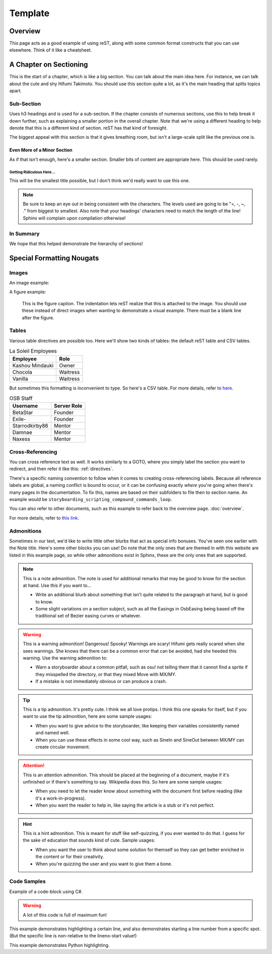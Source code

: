 ========
Template
========

..
  Comment. This won't be seen when compiling the document.

Overview
========
This page acts as a good example of using reST, along with some common format constructs that you can use elsewhere. Think of it like a cheatsheet.

A Chapter on Sectioning
=======================
This is the start of a chapter, which is like a big section. You can talk about the main idea here. For instance, we can talk about the cute and shy Hifumi Takimoto. You should use this section quite a lot, as it's the main heading that splits topics apart.

Sub-Section
-----------
Uses h3 headings and is used for a sub-section. If the chapter consists of numerous sections, use this to help break it down further, such as explaining a smaller portion in the overall chapter. Note that we're using a different heading to help denote that this is a different kind of section. reST has that kind of foresight.

The biggest appeal with this section is that it gives breathing room, but isn't a large-scale split like the previous one is.

Even More of a Minor Section
~~~~~~~~~~~~~~~~~~~~~~~~~~~~
As if that isn't enough, here's a smaller section. Smaller bits of content are appropriate here. This should be used rarely.

Getting Ridiculous Here...
..........................
This will be the smallest title possible, but I don't think we'd really want to use this one.

.. note:: Be sure to keep an eye out in being consistent with the characters. The levels used are going to be "=, -, ~, ." from biggest to smallest. Also note that your headings' characters need to match the length of the line! Sphinx will complain upon compilation otherwise!

In Summary
----------
We hope that this helped demonstrate the hierarchy of sections!

.. _directives:

Special Formatting Nougats
==========================

Images
------
An image example:

.. image:: img/hifumi_cg.jpg
   :scale: 25%
   :alt: Preview text in case I can't view it!
   :align: right

A figure example:

.. figure:: img/hifumi_cg.jpg
   :scale: 40%
   :alt: Alt text!

   This is the figure caption. The indentation lets reST realize that this is attached to the image. You should use these instead of direct images when wanting to demonstrate a visual example. There must be a blank line after the figure.

Tables
------
Various table directives are possible too. Here we'll show two kinds of tables: the default reST table and CSV tables.

.. rst-class:: table table-sm table-hover table-striped
.. table:: La Soleil Employees
   :widths: auto

   =============== ========
      Employee       Role
   =============== ========
   Kashou Mindauki Owner
   Chocola         Waitress
   Vanilla         Waitress
   =============== ========

But sometimes this formatting is inconvenient to type. So here's a CSV table. For more details, refer to `here <http://docutils.sourceforge.net/docs/ref/rst/directives.html#id4>`_.

.. rst-class:: table table-sm table-hover table-striped
.. csv-table:: OSB Staff
   :header: "Username", "Server Role"
   :widths: auto

   "BetaStar", "Founder"
   "Exile-", "Founder"
   "Starrodkirby86", "Mentor"
   "Damnae", "Mentor"
   "Naxess", "Mentor"

Cross-Referencing
-----------------
You can cross reference text as well. It works similarly to a GOTO, where you simply label the section you want to redirect, and then refer it like this: :ref:`directives`.

There's a specific naming convention to follow when it comes to creating cross-referencing labels. Because all reference labels are global, a naming conflict is bound to occur, or it can be confusing exactly *where* you're going when there's many pages in the documentation. To fix this, names are based on their subfolders to file then to section name. An example would be ``storyboarding_scripting_compound_commands_loop``.

You can also refer to other documents, such as this example to refer back to the overview page. :doc:`overview`.

For more details, refer to `this link <http://www.sphinx-doc.org/en/1.5.1/markup/inline.html#ref-role>`_.

Admonitions
-----------

Sometimes in our text, we'd like to write little other blurbs that act as special info bonuses. You've seen one earlier with the Note title. Here's some other blocks you can use! Do note that the only ones that are themed in with this website are listed in this example page, so while other admonitions exist in Sphinx, these are the only ones that are supported.

.. note:: This is a note admonition.
   The note is used for additional remarks that may be good to know for the section at hand. Use this if you want to...

   - Write an additional blurb about something that isn't quite related to the paragraph at hand, but is good to know.
   - Some slight variations on a section subject, such as all the Easings in OsbEasing being based off the traditional set of Bezier easing curves or whatever.

.. warning:: This is a warning admonition! Dangerous! Spooky!
   Warnings are scary! Hifumi gets really scared when she sees warnings. She knows that there can be a common error that can be avoided, had she heeded this warning. Use the warning admonition to:

   - Warn a storyboarder about a common pitfall, such as osu! not telling them that it cannot find a sprite if they misspelled the directory, or that they mixed Move with MX/MY.
   - If a mistake is not immediately obvious or can produce a crash.

.. tip:: This is a tip admonition. It's pretty cute.
   I think we all love protips. I think this one speaks for itself, but if you want to use the tip admonition, here are some sample usages:

   - When you want to give advice to the storyboarder, like keeping their variables consistently named and named well.
   - When you can use these effects in some cool way, such as SineIn and SineOut between MX/MY can create circular movement.

.. attention:: This is an attention admonition.
   This should be placed at the beginning of a document, maybe if it's unfinished or if there's something to say. Wikipedia does this. So here are some sample usages:

   - When you need to let the reader know about something with the document first before reading (like it's a work-in-progress).
   - When you want the reader to help in, like saying the article is a stub or it's not perfect.

.. hint:: This is a hint admonition.
   This is meant for stuff like self-quizzing, if you ever wanted to do that. I guess for the sake of education that sounds kind of cute. Sample usages:

   - When you want the user to think about some solution for themself so they can get better enriched in the content or for their creativity.
   - When you're quizzing the user and you want to give them a bone.


..
  We can also incorporate mathematical formulas. However, if you want to build this in your local computer, you'll need to install LaTeX.

  .. math::

     \tf[T] $\forall x \exists y \ (y \ is \ prime) \land x < y$

Code Samples
------------
Example of a code-block using C#.

.. warning:: A lot of this code is full of maximum fun!

.. code-block:: csharp
  :linenos:
  :caption: Calculates an interpolated color between ``Color4 a`` and ``Color4 b``.
  :name: ColorLerp

  public Color4 ColorLerp(Color4 a, Color4 b, float blend)
  {
      var vectorColorA = new Vector3(a.R,a.G,a.B);
      var vectorColorB = new Vector3(b.R,b.G,b.B);
      var v = Vector3.Lerp(vectorColorA,vectorColorB,blend);
      return new Color4(v.X,v.Y,v.Z,255);
  }

This example demonstrates highlighting a certain line, and also demonstrates starting a line number from a specific spot. (But the specific line is non-relative to the lineno-start value!)

.. code-block:: csharp
  :linenos:
  :caption: Finds the Manhattan distance (distance in full tiles) from one space to another.
  :name: Manhattan Distance
  :lineno-start: 46
  :emphasize-lines: 2

  public static int manhattanDistance(Coord a, Coord b) {
		return Math.Abs(b.x - a.x) + Math.Abs (b.y - a.y);
	}

This example demonstrates Python highlighting.

.. code-block:: python
  :linenos:
  :caption: A* search algorithm in Python.
  :name: Priority Queue search

  def search(n):

  	def isTooHeavy(cs):
  		cs >= success.moves

  	x = int(n)
  	pq = PriorityQueue()
  	pq.push( PelletState(x), 0 )
  	visited = []
  	success = PelletState(1, 99999999)

  	while pq._queue:
  		currentState = pq.pop()
  		# print( str(currentState.moves) )
  		if not (currentState in visited) and currentState.moves <= success.moves:
  			visited.append(currentState)
  			if currentState.pellets == 1:
  				return currentState
  				# success = currentState if currentState.moves < success.moves else success
  			else:
  				if not isTooHeavy(currentState.moves+1):
  					if not currentState.addFlag:
  						pq.push( currentState.AddOne(), currentState.moves+1 )
  					if currentState.pellets % 2 == 0:
  						pq.push( currentState.DivideGroup(), currentState.moves+1  )
  					pq.push( currentState.RemoveOne(), currentState.moves+1 )

  	return success
